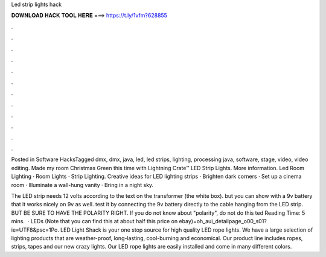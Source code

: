 Led strip lights hack



𝐃𝐎𝐖𝐍𝐋𝐎𝐀𝐃 𝐇𝐀𝐂𝐊 𝐓𝐎𝐎𝐋 𝐇𝐄𝐑𝐄 ===> https://t.ly/1vfm?628855



.



.



.



.



.



.



.



.



.



.



.



.

Posted in Software HacksTagged dmx, dmx, java, led, led strips, lighting, processing java, software, stage, video, video editing. Made my room Christmas Green this time with Lightning Crate™ LED Strip Lights. More information. Led Room Lighting · Room Lights · Strip Lighting. Creative ideas for LED lighting strips · Brighten dark corners · Set up a cinema room · Illuminate a wall-hung vanity · Bring in a night sky.

The LED strip needs 12 volts according to the text on the transformer (the white box). but you can show with a 9v battery that it works nicely on 9v as well. test it by connecting the 9v battery directly to the cable hanging from the LED strip. BUT BE SURE TO HAVE THE POLARITY RIGHT. If you do not know about "polarity", do not do this ted Reading Time: 5 mins.  · LEDs (Note that you can find this at about half this price on ebay)=oh_aui_detailpage_o00_s01?ie=UTF8&psc=1Po. LED Light Shack is your one stop source for high quality LED rope lights. We have a large selection of lighting products that are weather-proof, long-lasting, cool-burning and economical. Our product line includes ropes, strips, tapes and our new crazy lights. Our LED rope lights are easily installed and come in many different colors.
